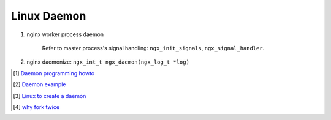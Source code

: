************
Linux Daemon
************

#. nginx worker process daemon
   
    Refer to master process's signal handling: ``ngx_init_signals``, ``ngx_signal_handler``.

#. nginx daemonize: ``ngx_int_t ngx_daemon(ngx_log_t *log)``

.. [#] `Daemon programming howto <http://www.enderunix.org/docs/eng/daemon.php>`_
.. [#] `Daemon example <https://github.com/jirihnidek/daemon/blob/master/src/daemon.c>`_
.. [#] `Linux to create a daemon <https://stackoverflow.com/questions/17954432/creating-a-daemon-in-linux>`_
.. [#] `why fork twice <https://stackoverflow.com/questions/881388/what-is-the-reason-for-performing-a-double-fork-when-creating-a-daemon>`_
